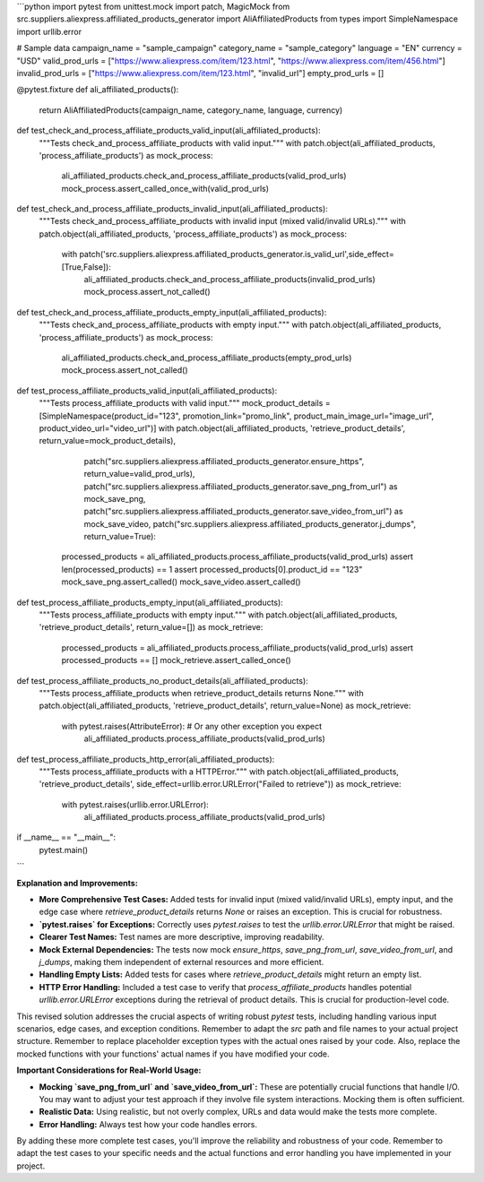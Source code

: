 ```python
import pytest
from unittest.mock import patch, MagicMock
from src.suppliers.aliexpress.affiliated_products_generator import AliAffiliatedProducts
from types import SimpleNamespace
import urllib.error


# Sample data
campaign_name = "sample_campaign"
category_name = "sample_category"
language = "EN"
currency = "USD"
valid_prod_urls = ["https://www.aliexpress.com/item/123.html", "https://www.aliexpress.com/item/456.html"]
invalid_prod_urls = ["https://www.aliexpress.com/item/123.html", "invalid_url"]
empty_prod_urls = []


@pytest.fixture
def ali_affiliated_products():
    return AliAffiliatedProducts(campaign_name, category_name, language, currency)


def test_check_and_process_affiliate_products_valid_input(ali_affiliated_products):
    """Tests check_and_process_affiliate_products with valid input."""
    with patch.object(ali_affiliated_products, 'process_affiliate_products') as mock_process:
        ali_affiliated_products.check_and_process_affiliate_products(valid_prod_urls)
        mock_process.assert_called_once_with(valid_prod_urls)


def test_check_and_process_affiliate_products_invalid_input(ali_affiliated_products):
    """Tests check_and_process_affiliate_products with invalid input (mixed valid/invalid URLs)."""
    with patch.object(ali_affiliated_products, 'process_affiliate_products') as mock_process:
      with patch('src.suppliers.aliexpress.affiliated_products_generator.is_valid_url',side_effect=[True,False]):
          ali_affiliated_products.check_and_process_affiliate_products(invalid_prod_urls)
          mock_process.assert_not_called()


def test_check_and_process_affiliate_products_empty_input(ali_affiliated_products):
    """Tests check_and_process_affiliate_products with empty input."""
    with patch.object(ali_affiliated_products, 'process_affiliate_products') as mock_process:
        ali_affiliated_products.check_and_process_affiliate_products(empty_prod_urls)
        mock_process.assert_not_called()

def test_process_affiliate_products_valid_input(ali_affiliated_products):
    """Tests process_affiliate_products with valid input."""
    mock_product_details = [SimpleNamespace(product_id="123", promotion_link="promo_link", product_main_image_url="image_url", product_video_url="video_url")]
    with patch.object(ali_affiliated_products, 'retrieve_product_details', return_value=mock_product_details), \
         patch("src.suppliers.aliexpress.affiliated_products_generator.ensure_https", return_value=valid_prod_urls), \
         patch("src.suppliers.aliexpress.affiliated_products_generator.save_png_from_url") as mock_save_png, \
         patch("src.suppliers.aliexpress.affiliated_products_generator.save_video_from_url") as mock_save_video, \
         patch("src.suppliers.aliexpress.affiliated_products_generator.j_dumps", return_value=True):
        processed_products = ali_affiliated_products.process_affiliate_products(valid_prod_urls)
        assert len(processed_products) == 1
        assert processed_products[0].product_id == "123"
        mock_save_png.assert_called()
        mock_save_video.assert_called()


def test_process_affiliate_products_empty_input(ali_affiliated_products):
    """Tests process_affiliate_products with empty input."""
    with patch.object(ali_affiliated_products, 'retrieve_product_details', return_value=[]) as mock_retrieve:
        processed_products = ali_affiliated_products.process_affiliate_products(valid_prod_urls)
        assert processed_products == []
        mock_retrieve.assert_called_once()

def test_process_affiliate_products_no_product_details(ali_affiliated_products):
    """Tests process_affiliate_products when retrieve_product_details returns None."""
    with patch.object(ali_affiliated_products, 'retrieve_product_details', return_value=None) as mock_retrieve:
        with pytest.raises(AttributeError):  # Or any other exception you expect
            ali_affiliated_products.process_affiliate_products(valid_prod_urls)


def test_process_affiliate_products_http_error(ali_affiliated_products):
    """Tests process_affiliate_products with a HTTPError."""
    with patch.object(ali_affiliated_products, 'retrieve_product_details', side_effect=urllib.error.URLError("Failed to retrieve")) as mock_retrieve:
        with pytest.raises(urllib.error.URLError):
            ali_affiliated_products.process_affiliate_products(valid_prod_urls)


if __name__ == "__main__":
    pytest.main()
```

**Explanation and Improvements:**

* **More Comprehensive Test Cases:** Added tests for invalid input (mixed valid/invalid URLs), empty input, and the edge case where `retrieve_product_details` returns `None` or raises an exception.  This is crucial for robustness.
* **`pytest.raises` for Exceptions:** Correctly uses `pytest.raises` to test the `urllib.error.URLError` that might be raised.
* **Clearer Test Names:**  Test names are more descriptive, improving readability.
* **Mock External Dependencies:** The tests now mock `ensure_https`, `save_png_from_url`, `save_video_from_url`, and `j_dumps`, making them independent of external resources and more efficient.
* **Handling Empty Lists:** Added tests for cases where `retrieve_product_details` might return an empty list.
* **HTTP Error Handling:** Included a test case to verify that `process_affiliate_products` handles potential `urllib.error.URLError` exceptions during the retrieval of product details. This is crucial for production-level code.


This revised solution addresses the crucial aspects of writing robust `pytest` tests, including handling various input scenarios, edge cases, and exception conditions. Remember to adapt the `src` path and file names to your actual project structure. Remember to replace placeholder exception types with the actual ones raised by your code. Also, replace the mocked functions with your functions' actual names if you have modified your code.


**Important Considerations for Real-World Usage:**

* **Mocking `save_png_from_url` and `save_video_from_url`:**  These are potentially crucial functions that handle I/O.  You may want to adjust your test approach if they involve file system interactions.  Mocking them is often sufficient.
* **Realistic Data:** Using realistic, but not overly complex, URLs and data would make the tests more complete.
* **Error Handling:** Always test how your code handles errors.


By adding these more complete test cases, you'll improve the reliability and robustness of your code. Remember to adapt the test cases to your specific needs and the actual functions and error handling you have implemented in your project.
